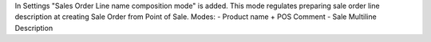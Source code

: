 In Settings "Sales Order Line name composition mode" is added.
This mode regulates preparing sale order line description at creating Sale Order from Point of Sale.
Modes:
- Product name + POS Comment
- Sale Multiline Description
